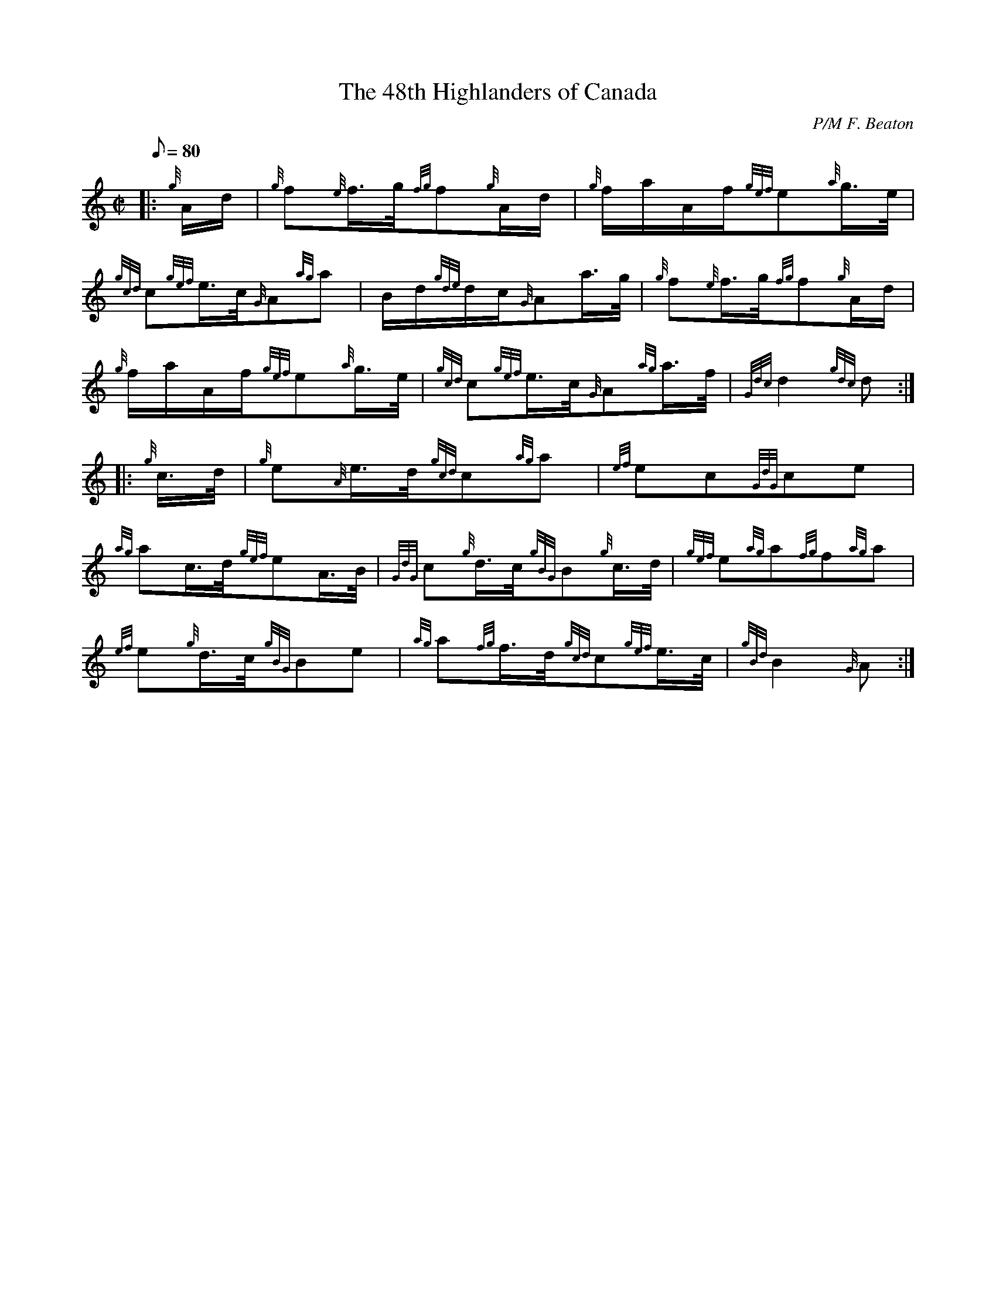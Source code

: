 X: 1
T:The 48th Highlanders of Canada
M:C|
L:1/8
Q:80
C:P/M F. Beaton
S:Slow March
K:HP
|: {g}A/2d/2|
{g}f{e}f3/4g/4{fg}f{g}A/2d/2|
{g}f/2a/2A/2f/2{gef}e{a}g3/4e/4|  !
{gcd}c{gef}e3/4c/4{G}A{ag}a|
B/2d/2{gde}d/2c/2{G}Aa3/4g/4|
{g}f{e}f3/4g/4{fg}f{g}A/2d/2|  !
{g}f/2a/2A/2f/2{gef}e{a}g3/4e/4|
{gcd}c{gef}e3/4c/4{G}A{ag}a3/4f/4|
{Gdc}d2{gdc}d:| |:  !
{g}c3/4d/4|
{g}e{A}e3/4d/4{gcd}c{ag}a|
{ef}ec{GdG}ce|  !
{ag}ac3/4d/4{gef}eA3/4B/4|
{GdG}c{g}d3/4c/4{gBG}B{g}c3/4d/4|
{gef}e{ag}a{fg}f{ag}a|  !
{ef}e{g}d3/4c/4{gBG}Be|
{ag}a{fg}f3/4d/4{gcd}c{gef}e3/4c/4|
{gBd}B2{G}A:|  !
